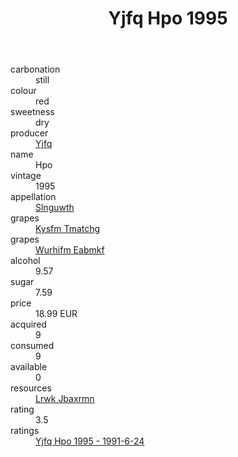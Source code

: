 :PROPERTIES:
:ID:                     a3609dfd-b959-45b9-a68e-69491d8885eb
:END:
#+TITLE: Yjfq Hpo 1995

- carbonation :: still
- colour :: red
- sweetness :: dry
- producer :: [[id:35992ec3-be8f-45d4-87e9-fe8216552764][Yjfq]]
- name :: Hpo
- vintage :: 1995
- appellation :: [[id:99cdda33-6cc9-4d41-a115-eb6f7e029d06][Slnguwth]]
- grapes :: [[id:7a9e9341-93e3-4ed9-9ea8-38cd8b5793b3][Kysfm Tmatchg]]
- grapes :: [[id:8bf68399-9390-412a-b373-ec8c24426e49][Wurhifm Eabmkf]]
- alcohol :: 9.57
- sugar :: 7.59
- price :: 18.99 EUR
- acquired :: 9
- consumed :: 9
- available :: 0
- resources :: [[id:a9621b95-966c-4319-8256-6168df5411b3][Lrwk Jbaxrmn]]
- rating :: 3.5
- ratings :: [[id:3f060e4c-ce88-4656-88f5-ef00041a5105][Yjfq Hpo 1995 - 1991-6-24]]


